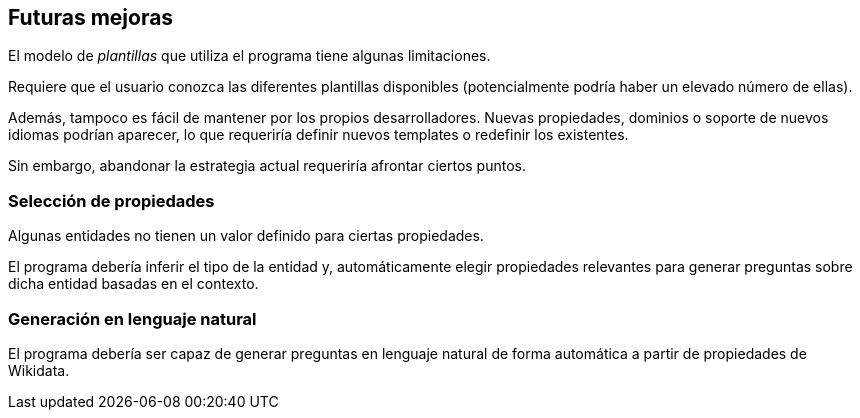 [[section-future-improvements]]
== Futuras mejoras

El modelo de _plantillas_ que utiliza el programa tiene algunas limitaciones.

Requiere que el usuario conozca las diferentes plantillas disponibles (potencialmente podría haber un
elevado número de ellas).

Además, tampoco es fácil de mantener por los propios desarrolladores. Nuevas propiedades, dominios o
soporte de nuevos idiomas podrían aparecer, lo que requeriría definir nuevos templates o redefinir los
existentes.

Sin embargo, abandonar la estrategia actual requeriría afrontar ciertos puntos.


=== Selección de propiedades

Algunas entidades no tienen un valor definido para ciertas propiedades.

El programa debería inferir el tipo de la entidad y, automáticamente elegir propiedades relevantes
para generar preguntas sobre dicha entidad basadas en el contexto.

=== Generación en lenguaje natural

El programa debería ser capaz de generar preguntas en lenguaje natural de forma automática a partir de
propiedades de Wikidata.
